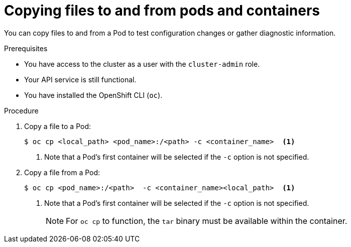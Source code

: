 // Module included in the following assemblies:
//
// * support/troubleshooting/investigating-pod-issues.adoc

[id="copying-files-pods-and-containers_{context}"]
= Copying files to and from pods and containers

You can copy files to and from a Pod to test configuration changes or gather diagnostic information.

.Prerequisites

* You have access to the cluster as a user with the `cluster-admin` role.
* Your API service is still functional.
* You have installed the OpenShift CLI (`oc`).

.Procedure

. Copy a file to a Pod:
+
[source,terminal]
----
$ oc cp <local_path> <pod_name>:/<path> -c <container_name>  <1>
----
<1> Note that a Pod's first container will be selected if the `-c` option is not specified.

. Copy a file from a Pod:
+
[source,terminal]
----
$ oc cp <pod_name>:/<path>  -c <container_name><local_path>  <1>
----
<1> Note that a Pod's first container will be selected if the `-c` option is not specified.
+
[NOTE]
====
For `oc cp` to function, the `tar` binary must be available within the container.
====
